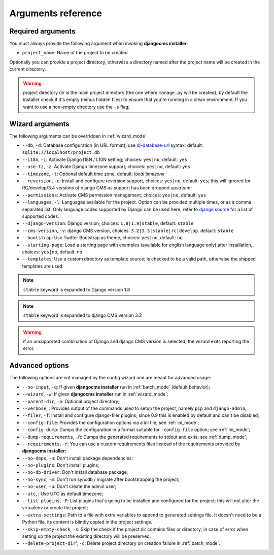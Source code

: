 .. _arguments:

Arguments reference
===================

Required arguments
------------------

You must always provide the following argument when invoking **djangocms installer**:

* ``project_name``: Name of the project to be created

Optionally you can provide a project directory, otherwise a directory named after the project name
will be created in the current directory.

.. warning:: project directory dir is the main project directory (the one where ``manage.py``
             will be created); by default the installer check if it's empty (minus hidden files)
             to ensure that you're running in a clean environment. If you want to use a
             non-empty directory use the ``-s`` flag;



Wizard arguments
----------------

The following arguments can be overridden in :ref:`wizard_mode`

* ``--db``, ``-d``: Database configuration (in URL format); use `dj-database-url`_
  syntax;  default: ``sqlite://localhost/project.db``
* ``--i18n``, ``-i``: Activate Django I18N / L10N setting; choices: ``yes|no``, default: ``yes``
* ``--use-tz``, ``-z``: Activate Django timezone support;  choices: ``yes|no``, default: ``yes``
* ``--timezone``, ``-t``: Optional default time zone, default: *local timezone*
* ``--reversion``, ``-e``: Install and configure reversion support, choices: ``yes|no``,
  default: ``yes``; this will ignored for RC/develop/3.4 versions of django CMS as support has
  been dropped upstream;
* ``--permissions``: Activate CMS permission management; choices: ``yes|no``, default: ``yes``
* ``--languages``, ``-l``: Languages available for the project. Option can be provided multiple
  times, or as a comma separated list.
  Only language codes supported by Django can be used here;
  refer to `django source`_ for a list of supported codes.
* ``--django-version``: Django version;  choices: ``1.8|1.9|stable``, default: ``stable``
* ``--cms-version``, ``-v``: django CMS version, choices: ``3.2|3.3|stable|rc|develop``.
  default: ``stable``
* ``--bootstrap``: Use Twitter Bootstrap as theme, choices: ``yes|no``, default: ``no``
* ``--starting-page``: Load a starting page with examples (available for english language only)
  after installation, choices: ``yes|no``, default: ``no``
* ``--templates``: Use a custom directory as template source; is checked to be a valid path,
  otherwise the shipped templates are used

.. note:: ``stable`` keyword is expanded to Django version 1.8
.. note:: ``stable`` keyword is expanded to django CMS version 3.3
.. warning:: if an unsupported combination of Django and django CMS version is selected, the
             wizard exits reporting the error.

Advanced options
----------------

The following options are not managed by the config wizard and are meant for
advanced usage:

* ``--no-input``, ``-q``: If given **djangocms installer** run in :ref:`batch_mode` (default behavior);
* ``--wizard``, ``-w``: If given **djangocms installer** run in :ref:`wizard_mode`;
* ``--parent-dir``, ``-p``: Optional project directory;
* ``--verbose``, : Provides output of the commands used to setup the project, namely ``pip`` and
  ``django-admin``;
* ``--filer``, ``-f``: Install and configure django-filer plugins; since 0.9 this is enabled by default
  and can't be disabled;
* ``--config-file``: Provides the configuration options via a ini file; see :ref:`ini_mode`;
* ``--config-dump``: Dumps the configuration in a format suitable for ``-config-file``
  option; see :ref:`ini_mode`;
* ``--dump-requirements``, ``-R``: Dumps the generated requirements to stdout
  and exits; see :ref:`dump_mode`;
* ``--requirements``, ``-r``: You can use a custom requirements files instead of the
  requirements provided by **djangocms installer**;
* ``--no-deps``, ``-n``: Don't install package dependencies;
* ``--no-plugins``: Don't install plugins;
* ``--no-db-driver``: Don't install database package;
* ``--no-sync``, ``-m``: Don't run syncdb / migrate after bootstrapping the project;
* ``--no-user``, ``-u``: Don't create the admin user;
* ``--utc``, : Use UTC as default timezone;
* ``--list-plugins``, ``-P``: List plugins that's going to be installed and
  configured for the project; this will not alter the virtualenv or create the
  project;
* ``--extra-settings``: Path to a file with extra variables to append to generated settings file.
  It doesn't need to be a Python file, its content is blindly copied in the project settings.
* ``--skip-empty-check``, ``-s``: Skip the check if the project dir contains files or directory;
  in case of error when setting up the project the existing directory will be preserved.
* ``--delete-project-dir``', ``-c``: Delete project directory on creation failure in :ref:`batch_mode`.



.. _dj-database-url: https://github.com/kennethreitz/dj-database-url
.. _django source: https://github.com/django/django/blob/master/django/conf/global_settings.py#L50
